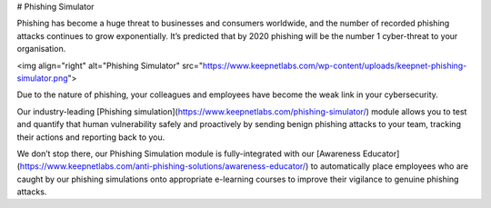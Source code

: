 # Phishing Simulator

Phishing has become a huge threat to businesses and consumers worldwide, and the number of recorded phishing attacks continues to grow exponentially. It’s predicted that by 2020 phishing will be the number 1 cyber-threat to your organisation.

<img align="right" alt="Phishing Simulator" src="https://www.keepnetlabs.com/wp-content/uploads/keepnet-phishing-simulator.png">

Due to the nature of phishing, your colleagues and employees have become the weak link in your cybersecurity.

Our industry-leading [Phishing simulation](https://www.keepnetlabs.com/phishing-simulator/) module allows you to test and quantify that human vulnerability safely and proactively by sending benign phishing attacks to your team, tracking their actions and reporting back to you.

We don’t stop there, our Phishing Simulation module is fully-integrated with our [Awareness Educator](https://www.keepnetlabs.com/anti-phishing-solutions/awareness-educator/) to automatically place employees who are caught by our phishing simulations onto appropriate e-learning courses to improve their vigilance to genuine phishing attacks.

